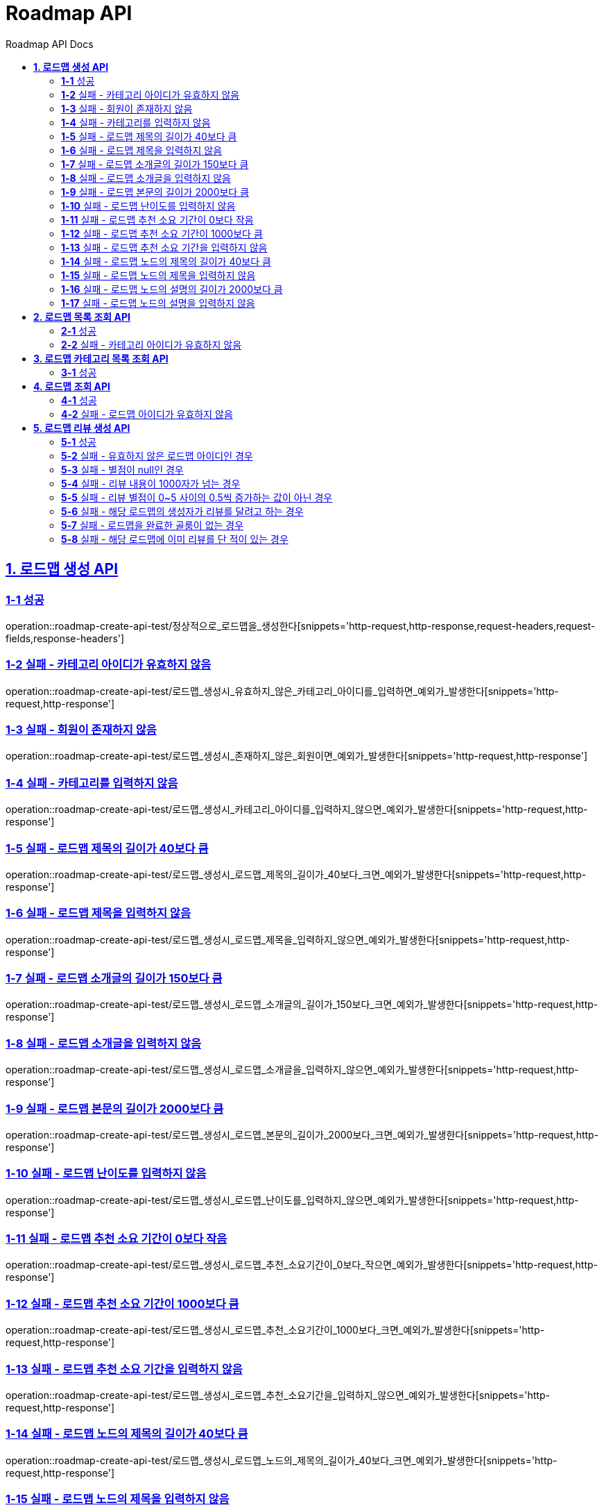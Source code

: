 = Roadmap API
:doctype: book
:icons: font
:source-highlighter: highlightjs
:toc: left
:toc-title: Roadmap API Docs
:toclevels: 2
:sectlinks:
ifndef::snippets[]
:snippets: ../../../build/generated-snippets
endif::[]
ifndef::page[]
:page: src/docs/asciidoc
endif::[]


[[로드맵생성-API]]
== *1. 로드맵 생성 API*

=== *1-1* 성공

operation::roadmap-create-api-test/정상적으로_로드맵을_생성한다[snippets='http-request,http-response,request-headers,request-fields,response-headers']

=== *1-2* 실패 - 카테고리 아이디가 유효하지 않음

operation::roadmap-create-api-test/로드맵_생성시_유효하지_않은_카테고리_아이디를_입력하면_예외가_발생한다[snippets='http-request,http-response']

=== *1-3* 실패 - 회원이 존재하지 않음

operation::roadmap-create-api-test/로드맵_생성시_존재하지_않은_회원이면_예외가_발생한다[snippets='http-request,http-response']

=== *1-4* 실패 - 카테고리를 입력하지 않음

operation::roadmap-create-api-test/로드맵_생성시_카테고리_아이디를_입력하지_않으면_예외가_발생한다[snippets='http-request,http-response']

=== *1-5* 실패 - 로드맵 제목의 길이가 40보다 큼

operation::roadmap-create-api-test/로드맵_생성시_로드맵_제목의_길이가_40보다_크면_예외가_발생한다[snippets='http-request,http-response']

=== *1-6* 실패 - 로드맵 제목을 입력하지 않음

operation::roadmap-create-api-test/로드맵_생성시_로드맵_제목을_입력하지_않으면_예외가_발생한다[snippets='http-request,http-response']

=== *1-7* 실패 - 로드맵 소개글의 길이가 150보다 큼

operation::roadmap-create-api-test/로드맵_생성시_로드맵_소개글의_길이가_150보다_크면_예외가_발생한다[snippets='http-request,http-response']

=== *1-8* 실패 - 로드맵 소개글을 입력하지 않음

operation::roadmap-create-api-test/로드맵_생성시_로드맵_소개글을_입력하지_않으면_예외가_발생한다[snippets='http-request,http-response']

=== *1-9* 실패 - 로드맵 본문의 길이가 2000보다 큼

operation::roadmap-create-api-test/로드맵_생성시_로드맵_본문의_길이가_2000보다_크면_예외가_발생한다[snippets='http-request,http-response']

=== *1-10* 실패 - 로드맵 난이도를 입력하지 않음

operation::roadmap-create-api-test/로드맵_생성시_로드맵_난이도를_입력하지_않으면_예외가_발생한다[snippets='http-request,http-response']

=== *1-11* 실패 - 로드맵 추천 소요 기간이 0보다 작음

operation::roadmap-create-api-test/로드맵_생성시_로드맵_추천_소요기간이_0보다_작으면_예외가_발생한다[snippets='http-request,http-response']

=== *1-12* 실패 - 로드맵 추천 소요 기간이 1000보다 큼

operation::roadmap-create-api-test/로드맵_생성시_로드맵_추천_소요기간이_1000보다_크면_예외가_발생한다[snippets='http-request,http-response']

=== *1-13* 실패 - 로드맵 추천 소요 기간을 입력하지 않음

operation::roadmap-create-api-test/로드맵_생성시_로드맵_추천_소요기간을_입력하지_않으면_예외가_발생한다[snippets='http-request,http-response']

=== *1-14* 실패 - 로드맵 노드의 제목의 길이가 40보다 큼

operation::roadmap-create-api-test/로드맵_생성시_로드맵_노드의_제목의_길이가_40보다_크면_예외가_발생한다[snippets='http-request,http-response']

=== *1-15* 실패 - 로드맵 노드의 제목을 입력하지 않음

operation::roadmap-create-api-test/로드맵_생성시_로드맵_노드의_제목을_입력하지_않으면_예외가_발생한다[snippets='http-request,http-response']

=== *1-16* 실패 - 로드맵 노드의 설명의 길이가 2000보다 큼

operation::roadmap-create-api-test/로드맵_생성시_로드맵_노드의_설명의_길이가_2000보다_크면_예외가_발생한다[snippets='http-request,http-response']

=== *1-17* 실패 - 로드맵 노드의 설명을 입력하지 않음

operation::roadmap-create-api-test/로드맵_생성시_로드맵_노드의_설명을_입력하지_않으면_예외가_발생한다[snippets='http-request,http-response']

[[로드맵목록조회-API]]
== *2. 로드맵 목록 조회 API*

=== *2-1* 성공

operation::roadmap-read-api-test/로드맵_목록을_조건에_따라_조회한다[snippets='http-request,http-response,response-fields']

=== *2-2* 실패 - 카테고리 아이디가 유효하지 않음

operation::roadmap-read-api-test/로드맵_목록_조회시_유효하지_않은_카테고리_아이디를_보내면_예외가_발생한다[snippets='http-request,http-response,response-fields']

[[로드맵카테고리목록조회-API]]
== *3. 로드맵 카테고리 목록 조회 API*

=== *3-1* 성공

operation::roadmap-read-api-test/로드맵_카테고리_목록을_조회한다[snippets='http-request,http-response,response-fields']

[[로드맵조회-API]]
== *4. 로드맵 조회 API*

=== *4-1* 성공

operation::roadmap-read-api-test/단일_로드맵_정보를_조회한다[snippets='http-request,http-response,path-parameters,response-fields']

=== *4-2* 실패 - 로드맵 아이디가 유효하지 않음

operation::roadmap-read-api-test/존재하지_않는_로드맵_아이디로_요청_시_예외를_반환한다[snippets='http-request,http-response,path-parameters,response-fields']

[[로드맵리뷰생성-API]]
== *5. 로드맵 리뷰 생성 API*

=== *5-1* 성공

operation::roadmap-create-api-test/로드맵의_리뷰를_생성한다[snippets='http-request,path-parameters,request-headers,request-fields,http-response']

=== *5-2* 실패 - 유효하지 않은 로드맵 아이디인 경우
operation::roadmap-create-api-test/로드맵_리뷰_생성시_존재하지_않은_로드맵이면_예외가_발생한다[snippets='http-request,http-response']

=== *5-3* 실패 - 별점이 null인 경우
operation::roadmap-create-api-test/로드맵_리뷰_생성시_별점이_null이라면_예외가_발생한다[snippets='http-request,http-response']

=== *5-4* 실패 - 리뷰 내용이 1000자가 넘는 경우
operation::roadmap-create-api-test/로드맵_리뷰_생성시_내용이_1000자가_넘으면_예외가_발생한다[snippets='http-request,http-response']

=== *5-5* 실패 - 리뷰 별점이 0~5 사이의 0.5씩 증가하는 값이 아닌 경우
operation::roadmap-create-api-test/로드맵_리뷰_생성시_별점이_잘못된_값이면_예외가_발생한다[snippets='http-request,http-response']

=== *5-6* 실패 - 해당 로드맵의 생성자가 리뷰를 달려고 하는 경우
operation::roadmap-create-api-test/로드맵_리뷰_생성시_로드맵_생성자가_리뷰를_달려고_하면_예외가_발생한다[snippets='http-request,http-response']

=== *5-7* 실패 - 로드맵을 완료한 골룸이 없는 경우
operation::roadmap-create-api-test/로드맵_리뷰_생성시_완료한_골룸이_없으면_예외가_발생한다[snippets='http-request,http-response']

=== *5-8* 실패 - 해당 로드맵에 이미 리뷰를 단 적이 있는 경우
operation::roadmap-create-api-test/로드맵_리뷰_생성시_이미_리뷰를_단적이_있으면_예외가_발생한다[snippets='http-request,http-response']
